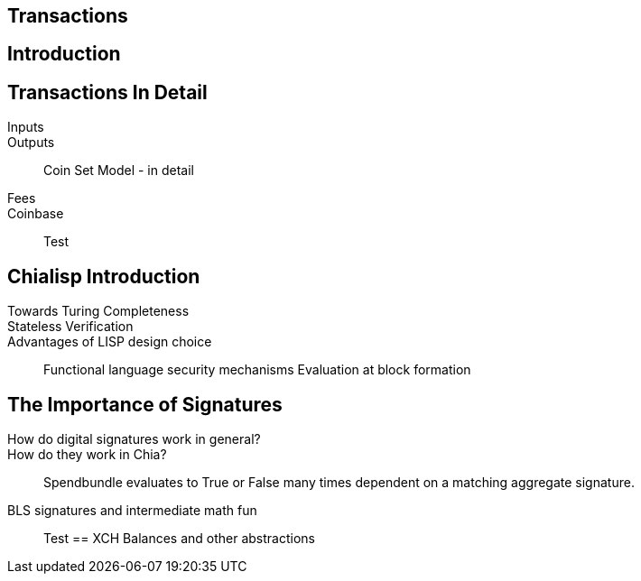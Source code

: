 == Transactions 

== Introduction

== Transactions In Detail
Inputs::
Outputs::
Coin Set Model - in detail
Fees::
Coinbase::
Test

== Chialisp Introduction
Towards Turing Completeness::
Stateless Verification::
Advantages of LISP design choice:: 
Functional language security mechanisms
Evaluation at block formation

== The Importance of Signatures
How do digital signatures work in general?::
How do they work in Chia?::
Spendbundle evaluates to True or False many times dependent on a matching aggregate signature.
BLS signatures and intermediate math fun::
Test
== XCH Balances and other abstractions 
